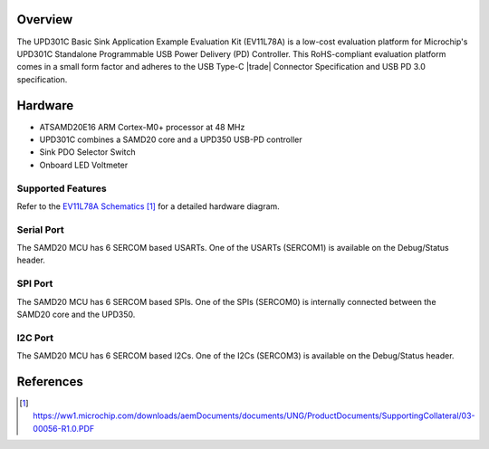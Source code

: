 .. zephyr:board:: ev11l78a

Overview
********

The UPD301C Basic Sink Application Example Evaluation Kit (EV11L78A)
is a low-cost evaluation platform for Microchip's UPD301C Standalone
Programmable USB Power Delivery (PD) Controller. This RoHS-compliant
evaluation platform comes in a small form factor and adheres to the
USB Type-C |trade| Connector Specification and USB PD 3.0 specification.

Hardware
********

- ATSAMD20E16 ARM Cortex-M0+ processor at 48 MHz
- UPD301C combines a SAMD20 core and a UPD350 USB-PD controller
- Sink PDO Selector Switch
- Onboard LED Voltmeter

Supported Features
==================

.. zephyr:board-supported-hw::

Refer to the `EV11L78A Schematics`_ for a detailed hardware diagram.

Serial Port
===========

The SAMD20 MCU has 6 SERCOM based USARTs. One of the USARTs
(SERCOM1) is available on the Debug/Status header.

SPI Port
========

The SAMD20 MCU has 6 SERCOM based SPIs. One of the SPIs (SERCOM0)
is internally connected between the SAMD20 core and the UPD350.

I2C Port
========

The SAMD20 MCU has 6 SERCOM based I2Cs. One of the I2Cs (SERCOM3)
is available on the Debug/Status header.

References
**********

.. target-notes::

.. _Microchip Technology:
    https://www.microchip.com/en-us/development-tool/ev11l78a

.. _EV11L78A Schematics:
    https://ww1.microchip.com/downloads/aemDocuments/documents/UNG/ProductDocuments/SupportingCollateral/03-00056-R1.0.PDF
